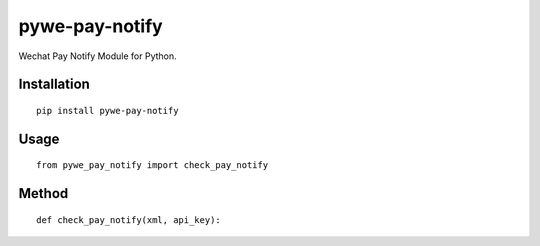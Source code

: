 ===============
pywe-pay-notify
===============

Wechat Pay Notify Module for Python.

Installation
============

::

    pip install pywe-pay-notify


Usage
=====

::

    from pywe_pay_notify import check_pay_notify


Method
======

::

    def check_pay_notify(xml, api_key):

